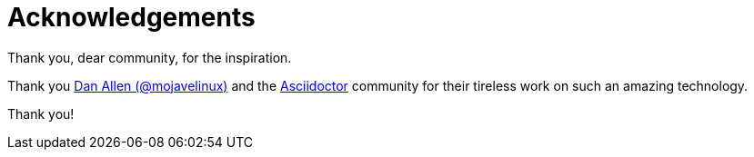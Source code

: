 [[acknowledgements]]
= Acknowledgements

Thank you, dear community, for the inspiration.

Thank you http://twitter.com/mojavelinux[Dan Allen (@mojavelinux)] and the https://asciidoctor.org[Asciidoctor] community for their tireless work on such an amazing technology.

Thank you!
